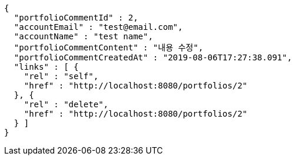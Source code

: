 [source,options="nowrap"]
----
{
  "portfolioCommentId" : 2,
  "accountEmail" : "test@email.com",
  "accountName" : "test name",
  "portfolioCommentContent" : "내용 수정",
  "portfolioCommentCreatedAt" : "2019-08-06T17:27:38.091",
  "links" : [ {
    "rel" : "self",
    "href" : "http://localhost:8080/portfolios/2"
  }, {
    "rel" : "delete",
    "href" : "http://localhost:8080/portfolios/2"
  } ]
}
----